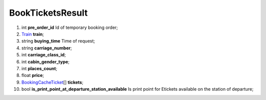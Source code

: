 ====
BookTicketsResult
====

#.  int **pre_order_id** Id of temporary booking order;

#.  `Train <Train.rst>`_ **train**;

#.  string **buying_time** Time of request;

#.  string **carriage_number**;

#.  int **carriage_class_id**;

#.  int **cabin_gender_type**;

#.  int **places_count**;

#.  float **price**;

#.  `BookingCacheTicket <BookingCacheTicket.rst>`_\[] **tickets**;

#.  bool **is_print_point_at_departure_station_available** Is print point for Etickets available on the station of departure;

